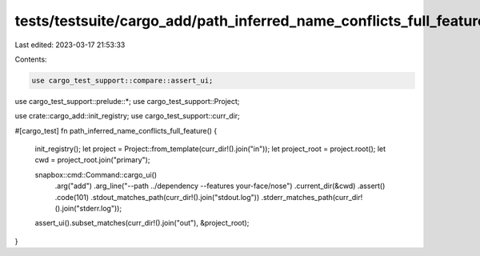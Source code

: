tests/testsuite/cargo_add/path_inferred_name_conflicts_full_feature/mod.rs
==========================================================================

Last edited: 2023-03-17 21:53:33

Contents:

.. code-block:: rs

    use cargo_test_support::compare::assert_ui;
use cargo_test_support::prelude::*;
use cargo_test_support::Project;

use crate::cargo_add::init_registry;
use cargo_test_support::curr_dir;

#[cargo_test]
fn path_inferred_name_conflicts_full_feature() {
    init_registry();
    let project = Project::from_template(curr_dir!().join("in"));
    let project_root = project.root();
    let cwd = project_root.join("primary");

    snapbox::cmd::Command::cargo_ui()
        .arg("add")
        .arg_line("--path ../dependency --features your-face/nose")
        .current_dir(&cwd)
        .assert()
        .code(101)
        .stdout_matches_path(curr_dir!().join("stdout.log"))
        .stderr_matches_path(curr_dir!().join("stderr.log"));

    assert_ui().subset_matches(curr_dir!().join("out"), &project_root);
}


